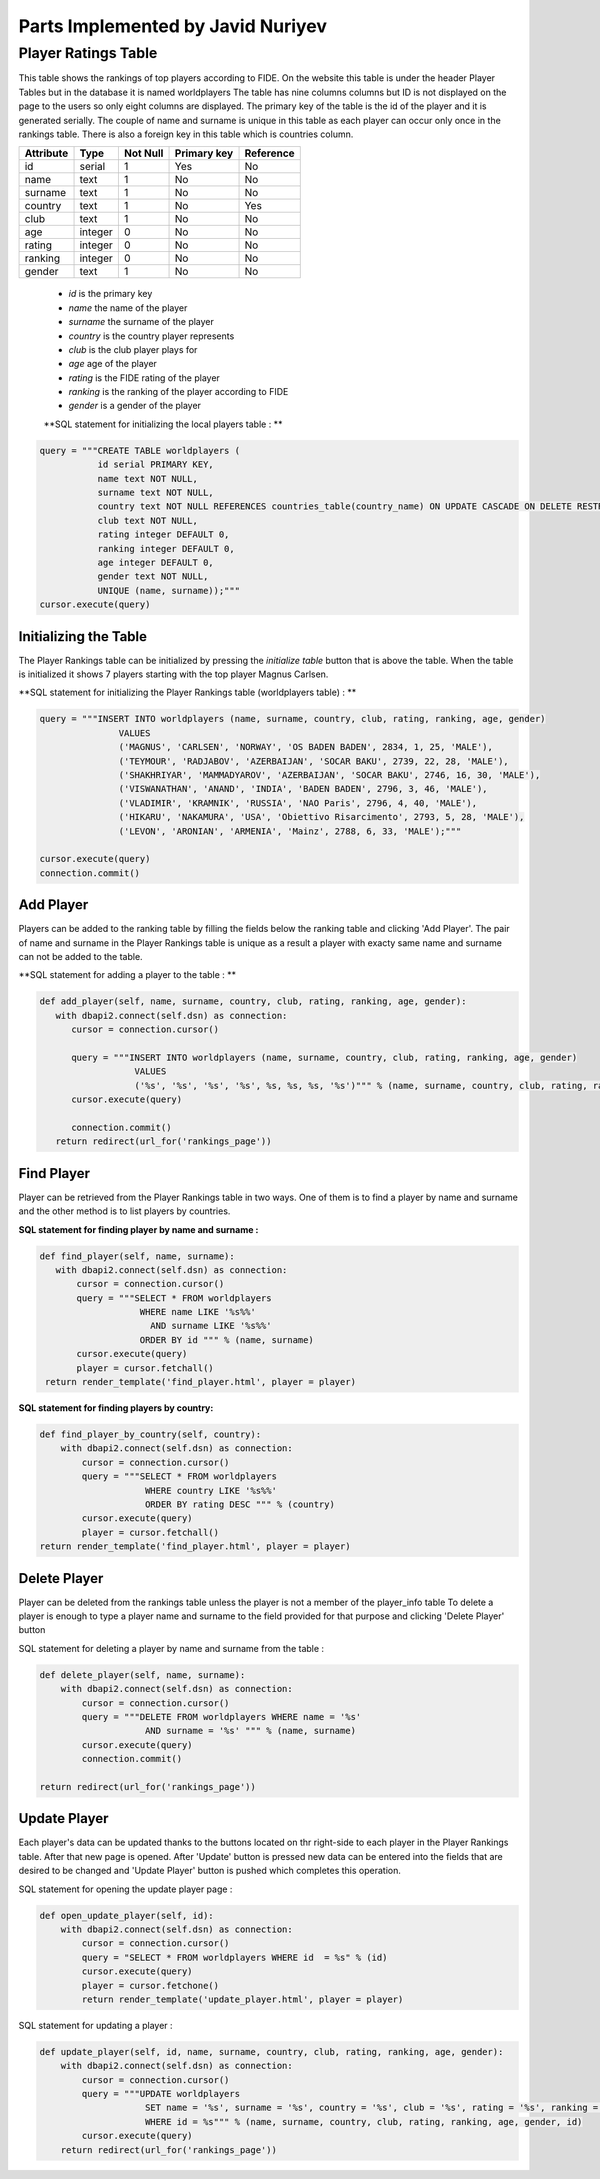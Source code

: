 Parts Implemented by Javid Nuriyev
==================================
Player Ratings Table
--------------------
This table shows the rankings of top players according to FIDE. On the website this table is under the header Player Tables but in the database it is named worldplayers
The table has nine columns columns but ID is not displayed on the page to the users so only eight columns are displayed. The primary key of the table is the id of the player and it is generated serially.
The couple of name and surname is unique in this table as each player can occur only once in the rankings table.
There is also a foreign key in this table which is countries column.

+-----------+---------+----------+-------------+-----------+
| Attribute | Type    | Not Null | Primary key | Reference |
+===========+=========+==========+=============+===========+
| id        | serial  | 1        | Yes         | No        |
+-----------+---------+----------+-------------+-----------+
| name      | text    | 1        | No          | No        |
+-----------+---------+----------+-------------+-----------+
| surname   | text    | 1        | No          | No        |
+-----------+---------+----------+-------------+-----------+
| country   | text    | 1        | No          | Yes       |
+-----------+---------+----------+-------------+-----------+
| club      | text    | 1        | No          | No        |
+-----------+---------+----------+-------------+-----------+
| age       | integer | 0        | No          | No        |
+-----------+---------+----------+-------------+-----------+
| rating    | integer | 0        | No          | No        |
+-----------+---------+----------+-------------+-----------+
| ranking   | integer | 0        | No          | No        |
+-----------+---------+----------+-------------+-----------+
| gender    | text    | 1        | No          | No        |
+-----------+---------+----------+-------------+-----------+


   - *id* is the primary key
   - *name* the name of the player
   - *surname* the surname of the player
   - *country* is the country player represents
   - *club* is the club player plays for
   - *age* age of the player
   - *rating* is the FIDE rating of the player
   - *ranking* is the ranking of the player according to FIDE
   - *gender* is a gender of the player

   **SQL statement for initializing the local players table : **

.. code-block:: python

             query = """CREATE TABLE worldplayers (
                        id serial PRIMARY KEY,
                        name text NOT NULL,
                        surname text NOT NULL,
                        country text NOT NULL REFERENCES countries_table(country_name) ON UPDATE CASCADE ON DELETE RESTRICT,
                        club text NOT NULL,
                        rating integer DEFAULT 0,
                        ranking integer DEFAULT 0,
                        age integer DEFAULT 0,
                        gender text NOT NULL,
                        UNIQUE (name, surname));"""
             cursor.execute(query)

Initializing the Table
++++++++++++++++++++++
The Player Rankings table can be initialized by pressing the *initialize table* button that is above the table.
When the table is initialized it shows 7 players starting with the top player Magnus Carlsen.

**SQL statement for initializing the Player Rankings table (worldplayers table) : **

.. code-block:: python

         query = """INSERT INTO worldplayers (name, surname, country, club, rating, ranking, age, gender)
                        VALUES
                        ('MAGNUS', 'CARLSEN', 'NORWAY', 'OS BADEN BADEN', 2834, 1, 25, 'MALE'),
                        ('TEYMOUR', 'RADJABOV', 'AZERBAIJAN', 'SOCAR BAKU', 2739, 22, 28, 'MALE'),
                        ('SHAKHRIYAR', 'MAMMADYAROV', 'AZERBAIJAN', 'SOCAR BAKU', 2746, 16, 30, 'MALE'),
                        ('VISWANATHAN', 'ANAND', 'INDIA', 'BADEN BADEN', 2796, 3, 46, 'MALE'),
                        ('VLADIMIR', 'KRAMNIK', 'RUSSIA', 'NAO Paris', 2796, 4, 40, 'MALE'),
                        ('HIKARU', 'NAKAMURA', 'USA', 'Obiettivo Risarcimento', 2793, 5, 28, 'MALE'),
                        ('LEVON', 'ARONIAN', 'ARMENIA', 'Mainz', 2788, 6, 33, 'MALE');"""

         cursor.execute(query)
         connection.commit()

Add Player
++++++++++
Players can be added to the ranking table by filling the fields below the ranking table and clicking 'Add Player'.
The pair of name and surname in the Player Rankings table is unique as a result a player with exacty same name and surname can not be added to the table.

**SQL statement for adding a player to the table : **

.. code-block:: python

      def add_player(self, name, surname, country, club, rating, ranking, age, gender):
         with dbapi2.connect(self.dsn) as connection:
            cursor = connection.cursor()

            query = """INSERT INTO worldplayers (name, surname, country, club, rating, ranking, age, gender)
                        VALUES
                        ('%s', '%s', '%s', '%s', %s, %s, %s, '%s')""" % (name, surname, country, club, rating, ranking, age, gender)
            cursor.execute(query)

            connection.commit()
         return redirect(url_for('rankings_page'))

Find Player
+++++++++++
Player can be retrieved from the Player Rankings table in two ways. One of them is to find a player by name and surname
and the other method is to list players by countries.

**SQL statement for finding player by name and surname :**

.. code-block:: python

     def find_player(self, name, surname):
        with dbapi2.connect(self.dsn) as connection:
            cursor = connection.cursor()
            query = """SELECT * FROM worldplayers
                        WHERE name LIKE '%s%%'
                          AND surname LIKE '%s%%'
                        ORDER BY id """ % (name, surname)
            cursor.execute(query)
            player = cursor.fetchall()
      return render_template('find_player.html', player = player)

**SQL statement for finding players by country:**

.. code-block:: python

    def find_player_by_country(self, country):
        with dbapi2.connect(self.dsn) as connection:
            cursor = connection.cursor()
            query = """SELECT * FROM worldplayers
                        WHERE country LIKE '%s%%'
                        ORDER BY rating DESC """ % (country)
            cursor.execute(query)
            player = cursor.fetchall()
    return render_template('find_player.html', player = player)

Delete Player
+++++++++++++
Player can be deleted from the rankings table unless the player is not a member of the player_info table
To delete a player is enough to type a player name and surname to the field provided for that purpose and clicking 'Delete Player' button

SQL statement for deleting a player by name and surname from the table :

.. code-block:: python

    def delete_player(self, name, surname):
        with dbapi2.connect(self.dsn) as connection:
            cursor = connection.cursor()
            query = """DELETE FROM worldplayers WHERE name = '%s'
                        AND surname = '%s' """ % (name, surname)
            cursor.execute(query)
            connection.commit()

    return redirect(url_for('rankings_page'))

Update Player
+++++++++++++
Each player's data can be updated thanks to the buttons located on thr right-side to each player in the Player Rankings table. After that new page is opened.
After 'Update' button is pressed new data can be entered into the fields that are desired to be changed and 'Update Player' button is pushed which completes this operation.

SQL statement for opening the  update player page :

.. code-block:: python

    def open_update_player(self, id):
        with dbapi2.connect(self.dsn) as connection:
            cursor = connection.cursor()
            query = "SELECT * FROM worldplayers WHERE id  = %s" % (id)
            cursor.execute(query)
            player = cursor.fetchone()
            return render_template('update_player.html', player = player)

SQL statement for updating a player :

.. code-block:: python

    def update_player(self, id, name, surname, country, club, rating, ranking, age, gender):
        with dbapi2.connect(self.dsn) as connection:
            cursor = connection.cursor()
            query = """UPDATE worldplayers
                        SET name = '%s', surname = '%s', country = '%s', club = '%s', rating = '%s', ranking = '%s', age = '%s', gender = '%s'
                        WHERE id = %s""" % (name, surname, country, club, rating, ranking, age, gender, id)
            cursor.execute(query)
        return redirect(url_for('rankings_page'))







